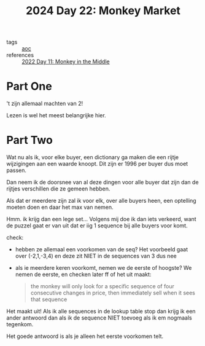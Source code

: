 :PROPERTIES:
:ID:       10e49d73-eeba-4b65-a6f8-317b3d1acdff
:END:
#+title: 2024 Day 22: Monkey Market
#+filetags: :python:
- tags :: [[id:3b4d4e31-7340-4c89-a44d-df55e5d0a3d3][aoc]]
- references :: [[id:fabbe98e-619b-4b90-a3c7-c4ed112fd4d8][2022 Day 11: Monkey in the Middle]]

* Part One

't zijn allemaal machten van 2!

Lezen is wel het meest belangrijke hier.

* Part Two


Wat nu als ik, voor elke buyer, een dictionary ga maken die een rijtje wijzigingen aan een waarde knoopt.
Dit zijn er 1996 per buyer dus moet passen.

Dan neem ik de doorsnee van al deze dingen voor alle buyer dat zijn dan de
rijtjes verschillen die ze gemeen hebben.

Als dat er meerdere zijn zal ik voor elk, over alle buyers heen, een optelling
moeten doen en daar het max van nemen.

Hmm. ik krijg dan een lege set...
Volgens mij doe ik dan iets verkeerd, want de puzzel gaat er van uit dat er iig
1 sequence bij alle buyers voor komt.


check:
- hebben ze allemaal een voorkomen van de seq?
  Het voorbeeld gaat over (-2,1,-3,4) en deze zit NIET in de sequences van 3 dus nee
- als ie meerdere keren voorkomt, nemen we de eerste of hoogste?
  We nemen de eerste, en checken later ff of het uit maakt:
  #+begin_quote
 the monkey will only look for a specific sequence of four consecutive changes in price, then immediately sell when it sees that sequence
  #+end_quote


Het maakt uit! Als ik alle sequences in de lookup table stop dan krijg ik een
ander antwoord dan als ik de sequence NIET toevoeg als ik em nogmaals tegenkom.

Het goede antwoord is als je alleen het eerste voorkomen telt.
